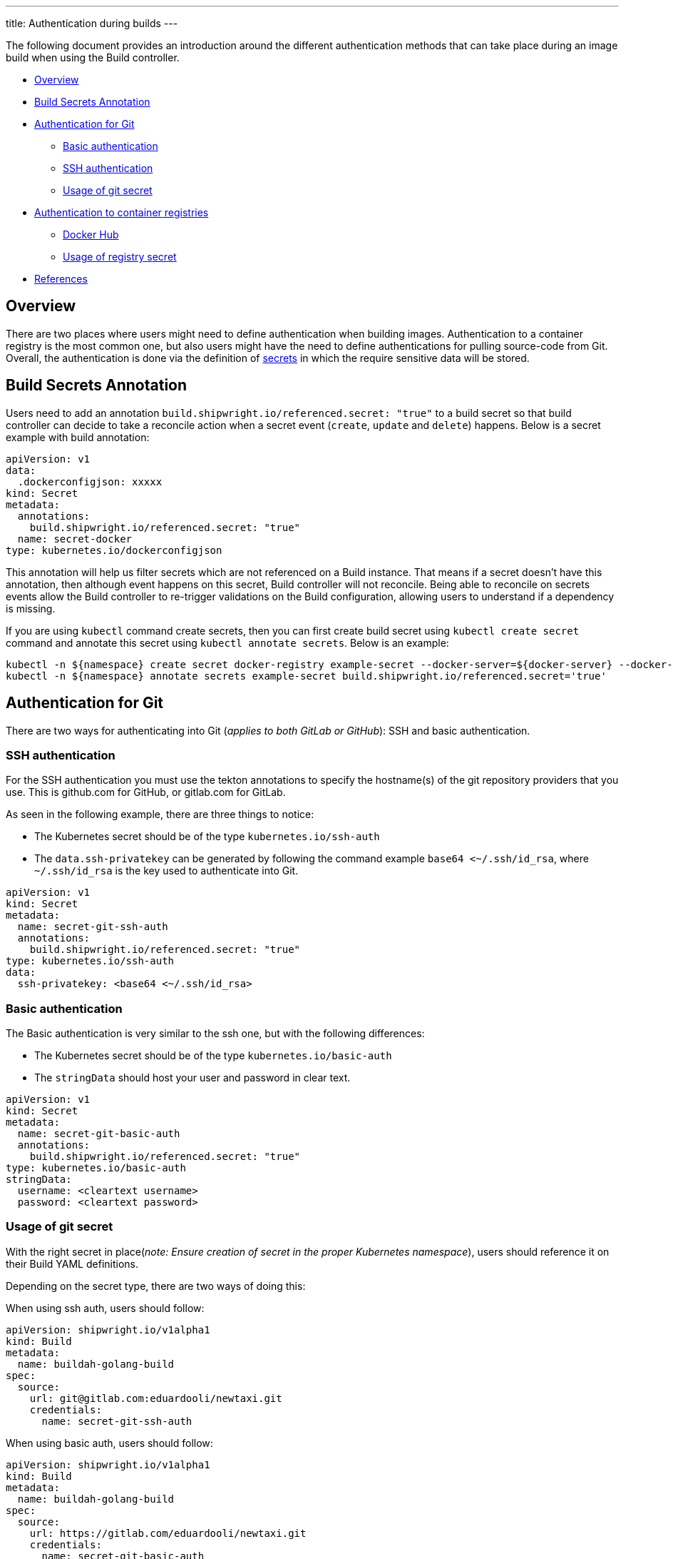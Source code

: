 ---
title: Authentication during builds
---

The following document provides an introduction around the different authentication methods that can take place during an image build when using the Build controller.

* <<overview,Overview>>
* <<build-secrets-annotation,Build Secrets Annotation>>
* <<authentication-for-git,Authentication for Git>>
 ** <<basic-authentication,Basic authentication>>
 ** <<ssh-authentication,SSH authentication>>
 ** <<usage-of-git-secret,Usage of git secret>>
* <<authentication-to-container-registries,Authentication to container registries>>
 ** <<docker-hub,Docker Hub>>
 ** <<usage-of-registry-secret,Usage of registry secret>>
* <<references,References>>

== Overview

There are two places where users might need to define authentication when building images. Authentication to a container registry is the most common one, but also users might have the need to define authentications for pulling source-code from Git. Overall, the authentication is done via the definition of https://kubernetes.io/docs/concepts/configuration/secret/[secrets] in which the require sensitive data will be stored.

== Build Secrets Annotation

Users need to add an annotation `build.shipwright.io/referenced.secret: "true"` to a build secret so that build controller can decide to take a reconcile action when a secret event (`create`, `update` and `delete`) happens. Below is a secret example with build annotation:

[,yaml]
----
apiVersion: v1
data:
  .dockerconfigjson: xxxxx
kind: Secret
metadata:
  annotations:
    build.shipwright.io/referenced.secret: "true"
  name: secret-docker
type: kubernetes.io/dockerconfigjson
----

This annotation will help us filter secrets which are not referenced on a Build instance. That means if a secret doesn't have this annotation, then although event happens on this secret, Build controller will not reconcile. Being able to reconcile on secrets events allow the Build controller to re-trigger validations on the Build configuration, allowing users to understand if a dependency is missing.

If you are using `kubectl` command create secrets, then you can first create build secret using `kubectl create secret` command and annotate this secret using `kubectl annotate secrets`. Below is an example:

[,sh]
----
kubectl -n ${namespace} create secret docker-registry example-secret --docker-server=${docker-server} --docker-username="${username}" --docker-password="${password}" --docker-email=me@here.com
kubectl -n ${namespace} annotate secrets example-secret build.shipwright.io/referenced.secret='true'
----

== Authentication for Git

There are two ways for authenticating into Git (_applies to both GitLab or GitHub_): SSH and basic authentication.

=== SSH authentication

For the SSH authentication you must use the tekton annotations to specify the hostname(s) of the git repository providers that you use. This is github.com for GitHub, or gitlab.com for GitLab.

As seen in the following example, there are three things to notice:

* The Kubernetes secret should be of the type `kubernetes.io/ssh-auth`
* The `data.ssh-privatekey` can be generated by following the command example `base64 <~/.ssh/id_rsa`, where `~/.ssh/id_rsa` is the key used to authenticate into Git.

[,yaml]
----
apiVersion: v1
kind: Secret
metadata:
  name: secret-git-ssh-auth
  annotations:
    build.shipwright.io/referenced.secret: "true"
type: kubernetes.io/ssh-auth
data:
  ssh-privatekey: <base64 <~/.ssh/id_rsa>
----

=== Basic authentication

The Basic authentication is very similar to the ssh one, but with the following differences:

* The Kubernetes secret should be of the type `kubernetes.io/basic-auth`
* The `stringData` should host your user and password in clear text.

[,yaml]
----
apiVersion: v1
kind: Secret
metadata:
  name: secret-git-basic-auth
  annotations:
    build.shipwright.io/referenced.secret: "true"
type: kubernetes.io/basic-auth
stringData:
  username: <cleartext username>
  password: <cleartext password>
----

=== Usage of git secret

With the right secret in place(_note: Ensure creation of secret in the proper Kubernetes namespace_), users should reference it on their Build YAML definitions.

Depending on the secret type, there are two ways of doing this:

When using ssh auth, users should follow:

[,yaml]
----
apiVersion: shipwright.io/v1alpha1
kind: Build
metadata:
  name: buildah-golang-build
spec:
  source:
    url: git@gitlab.com:eduardooli/newtaxi.git
    credentials:
      name: secret-git-ssh-auth
----

When using basic auth, users should follow:

[,yaml]
----
apiVersion: shipwright.io/v1alpha1
kind: Build
metadata:
  name: buildah-golang-build
spec:
  source:
    url: https://gitlab.com/eduardooli/newtaxi.git
    credentials:
      name: secret-git-basic-auth
----

== Authentication to container registries

For pushing images to private registries, users require to define a secret in their respective namespace.

=== Docker Hub

Follow the following command to generate your secret:

[,sh]
----
kubectl --namespace <YOUR_NAMESPACE> create secret docker-registry <CONTAINER_REGISTRY_SECRET_NAME> \
  --docker-server=<REGISTRY_HOST> \
  --docker-username=<USERNAME> \
  --docker-password=<PASSWORD> \
  --docker-email=me@here.com
kubectl --namespace <YOUR_NAMESPACE> annotate secrets <CONTAINER_REGISTRY_SECRET_NAME> build.shipwright.io/referenced.secret='true'
----

_Notes:_ When generating a secret to access docker hub, the `REGISTRY_HOST` value should be `+https://index.docker.io/v1/+`, the username is the Docker ID.
_Notes:_ The value of `PASSWORD` can be your user docker hub password, or an access token. A docker access token can be created via _Account Settings_, then _Security_ in the sidebar, and the _New Access Token_ button.

=== Usage of registry secret

With the right secret in place (_note: Ensure creation of secret in the proper Kubernetes namespace_), users should reference it on their Build YAML definitions.
For container registries, the secret should be placed under the `spec.output.credentials` path.

[,yaml]
----
apiVersion: shipwright.io/v1alpha1
kind: Build
metadata:
  name: buildah-golang-build
  ...
  output:
    image: docker.io/foobar/sample:latest
    credentials:
      name: <CONTAINER_REGISTRY_SECRET_NAME>
----

== References

See more information in the official Tekton https://github.com/tektoncd/pipeline/blob/main/docs/auth.md#configuring-ssh-auth-authentication-for-git[documentation] for authentication.
